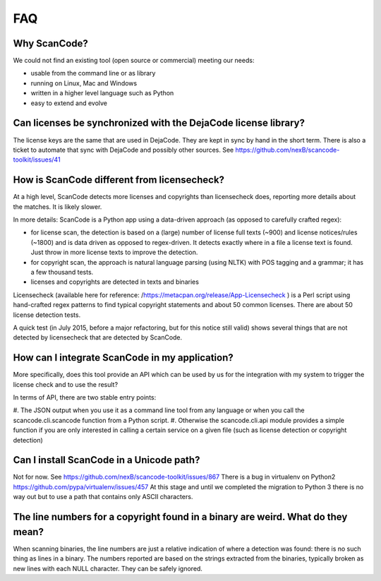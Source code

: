 .. _faq:

FAQ
===

Why ScanCode?
-------------

We could not find an existing tool (open source or commercial) meeting our needs:

- usable from the command line or as library
- running on Linux, Mac and Windows
- written in a higher level language such as Python
- easy to extend and evolve

Can licenses be synchronized with the DejaCode license library?
---------------------------------------------------------------

The license keys are the same that are used in DejaCode. They are kept in sync by hand in the
short term. There is also a ticket to automate that sync with DejaCode and possibly other sources.
See https://github.com/nexB/scancode-toolkit/issues/41

How is ScanCode different from licensecheck?
--------------------------------------------

At a high level, ScanCode detects more licenses and copyrights than licensecheck does, reporting
more details about the matches. It is likely slower.

In more details: ScanCode is a Python app using a data-driven approach (as opposed to carefully
crafted regex):

- for license scan, the detection is based on a (large) number of license full texts (~900) and
  license notices/rules (~1800) and is data driven as opposed to regex-driven. It detects exactly
  where in a file a license text is found. Just throw in more license texts to improve the
  detection.
- for copyright scan, the approach is natural language parsing (using NLTK) with POS tagging and
  a grammar; it has a few thousand tests.
- licenses and copyrights are detected in texts and binaries

Licensecheck (available here for reference: /https://metacpan.org/release/App-Licensecheck )
is a Perl script using hand-crafted regex patterns to find typical copyright statements and
about 50 common licenses. There are about 50 license detection tests.

A quick test (in July 2015, before a major refactoring, but for this notice still valid) shows
several things that are not detected by licensecheck that are detected by ScanCode.

How can I integrate ScanCode in my application?
-----------------------------------------------

More specifically, does this tool provide an API which can be used by us for the integration
with my system to trigger the license check and to use the result?

In terms of API, there are two stable entry points:

#. The JSON output when you use it as a command line tool from any language or when you call
the scancode.cli.scancode function from a Python script.
#. Otherwise the scancode.cli.api module provides a simple function if you are only interested
in calling a certain service on a given file (such as license detection or copyright detection)

Can I install ScanCode in a Unicode path?
-----------------------------------------

Not for now. See https://github.com/nexB/scancode-toolkit/issues/867 There is a bug in virtualenv
on Python2 https://github.com/pypa/virtualenv/issues/457 At this stage and until we completed the
migration to Python 3 there is no way out but to use a path that contains only ASCII characters.

..
  [ToDo] Update from Python 2.x to Python 3.x

The line numbers for a copyright found in a binary are weird. What do they mean?
--------------------------------------------------------------------------------

When scanning binaries, the line numbers are just a relative indication of where a detection was
found: there is no such thing as lines in a binary. The numbers reported are based on the strings
extracted from the binaries, typically broken as new lines with each NULL character. They can be
safely ignored.

